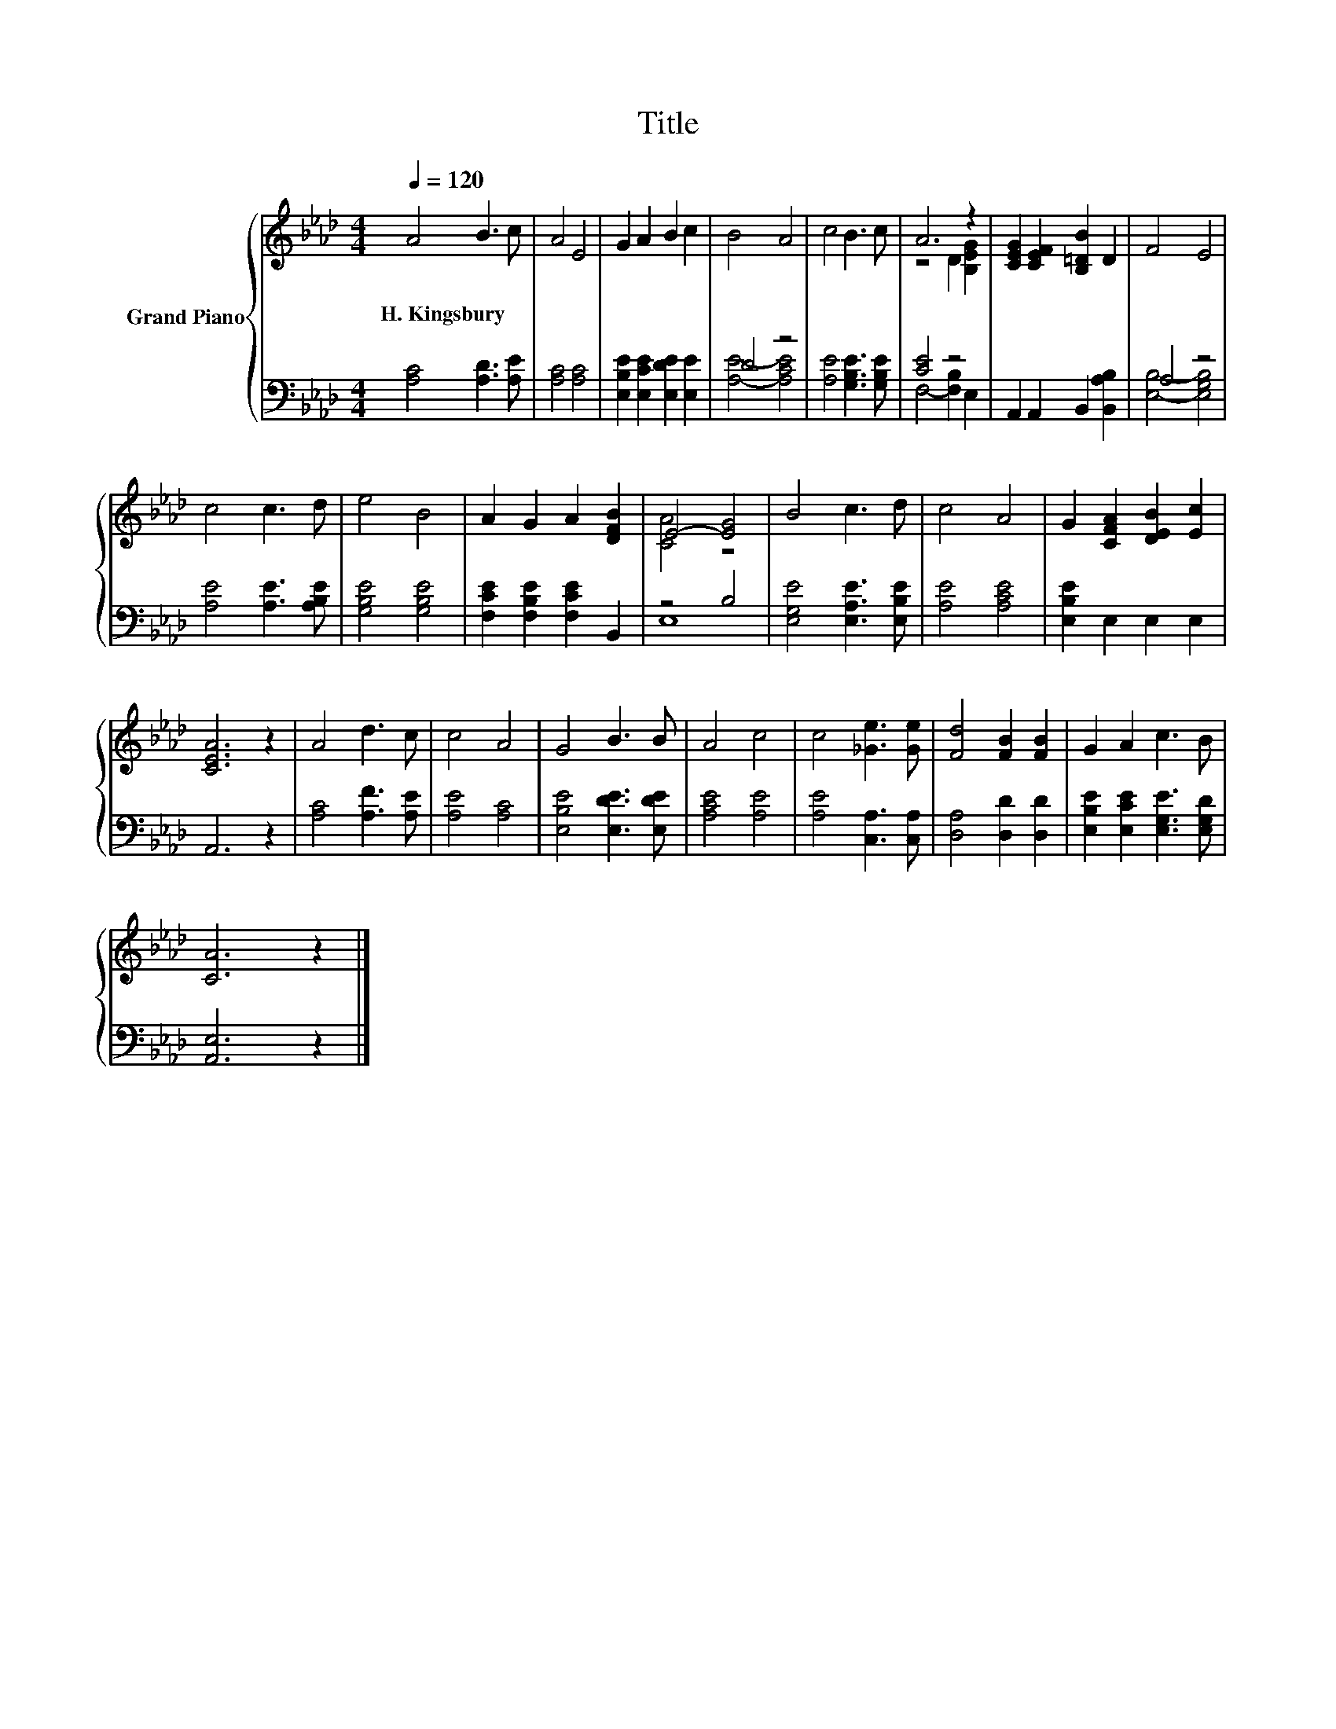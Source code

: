 X:1
T:Title
%%score { ( 1 4 ) | ( 2 3 ) }
L:1/8
Q:1/4=120
M:4/4
K:Ab
V:1 treble nm="Grand Piano"
V:4 treble 
V:2 bass 
V:3 bass 
V:1
 A4 B3 c | A4 E4 | G2 A2 B2 c2 | B4 A4 | c4 B3 c | A6 z2 | [CEG]2 [CEF]2 [B,=DB]2 D2 | F4 E4 | %8
w: H.~Kingsbury * *||||||||
 c4 c3 d | e4 B4 | A2 G2 A2 [DFB]2 | E4- [EG]4 | B4 c3 d | c4 A4 | G2 [CFA]2 [DEB]2 [Ec]2 | %15
w: |||||||
 [CEA]6 z2 | A4 d3 c | c4 A4 | G4 B3 B | A4 c4 | c4 [_Ge]3 [Ge] | [Fd]4 [FB]2 [FB]2 | G2 A2 c3 B | %23
w: ||||||||
 [CA]6 z2 |] %24
w: |
V:2
 [A,C]4 [A,D]3 [A,E] | [A,C]4 [A,C]4 | [E,B,E]2 [E,CE]2 [E,DE]2 [E,E]2 | D4 z4 | %4
 [A,E]4 [G,B,E]3 [G,B,E] | [CE]4 z4 | A,,2 A,,2 B,,2 [B,,A,B,]2 | A,4 z4 | [A,E]4 [A,E]3 [A,B,E] | %9
 [G,B,E]4 [G,B,E]4 | [F,CE]2 [F,B,E]2 [F,CE]2 B,,2 | z4 B,4 | [E,G,E]4 [E,A,E]3 [E,B,E] | %13
 [A,E]4 [A,CE]4 | [E,B,E]2 E,2 E,2 E,2 | A,,6 z2 | [A,C]4 [A,F]3 [A,E] | [A,E]4 [A,C]4 | %18
 [E,B,E]4 [E,DE]3 [E,DE] | [A,CE]4 [A,E]4 | [A,E]4 [C,A,]3 [C,A,] | [D,A,]4 [D,D]2 [D,D]2 | %22
 [E,B,E]2 [E,CE]2 [E,G,E]3 [E,G,D] | [A,,E,]6 z2 |] %24
V:3
 x8 | x8 | x8 | [A,E]4- [A,CE]4 | x8 | F,4- [F,B,]2 E,2 | x8 | [E,B,]4- [E,G,B,]4 | x8 | x8 | x8 | %11
 E,8 | x8 | x8 | x8 | x8 | x8 | x8 | x8 | x8 | x8 | x8 | x8 | x8 |] %24
V:4
 x8 | x8 | x8 | x8 | x8 | z4 D2 [B,EG]2 | x8 | x8 | x8 | x8 | x8 | [CA]4 z4 | x8 | x8 | x8 | x8 | %16
 x8 | x8 | x8 | x8 | x8 | x8 | x8 | x8 |] %24

